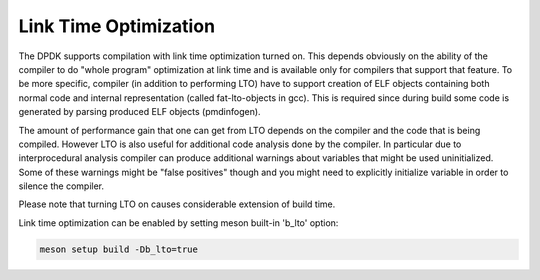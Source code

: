 ..  SPDX-License-Identifier: BSD-3-Clause
    Copyright(c) 2019 Marvell International Ltd.

Link Time Optimization
======================

The DPDK supports compilation with link time optimization turned on.
This depends obviously on the ability of the compiler to do "whole
program" optimization at link time and is available only for compilers
that support that feature.
To be more specific, compiler (in addition to performing LTO) have to
support creation of ELF objects containing both normal code and internal
representation (called fat-lto-objects in gcc).
This is required since during build some code is generated by parsing
produced ELF objects (pmdinfogen).

The amount of performance gain that one can get from LTO depends on the
compiler and the code that is being compiled.
However LTO is also useful for additional code analysis done by the
compiler.
In particular due to interprocedural analysis compiler can produce
additional warnings about variables that might be used uninitialized.
Some of these warnings might be "false positives" though and you might
need to explicitly initialize variable in order to silence the compiler.

Please note that turning LTO on causes considerable extension of
build time.

Link time optimization can be enabled by setting meson built-in 'b_lto' option:

.. code-block:: console

    meson setup build -Db_lto=true
